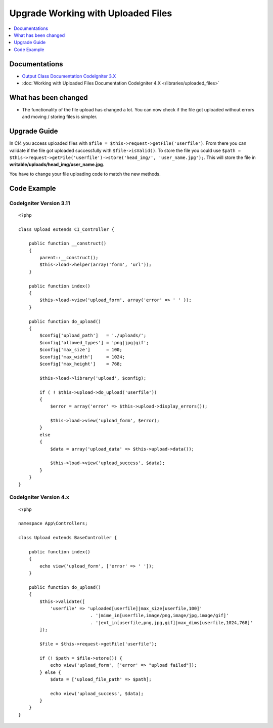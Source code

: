 Upgrade Working with Uploaded Files
###################################

.. contents::
    :local:
    :depth: 1


Documentations
==============
- `Output Class Documentation CodeIgniter 3.X <http://codeigniter.com/userguide3/libraries/file_uploading.html>`_
- :doc:`Working with Uploaded Files Documentation CodeIgniter 4.X </libraries/uploaded_files>`

What has been changed
=====================
- The functionality of the file upload has changed a lot. You can now check if the file got uploaded without errors and moving / storing files is simpler.

Upgrade Guide
=============
In CI4 you access uploaded files with ``$file = $this->request->getFile('userfile')``. From there you can validate if the file got uploaded successfully with ``$file->isValid()``.
To store the file you could use ``$path = $this->request->getFile('userfile')->store('head_img/', 'user_name.jpg');``. This will store the file in **writable/uploads/head_img/user_name.jpg**.

You have to change your file uploading code to match the new methods.

Code Example
============

CodeIgniter Version 3.11
------------------------
::

    <?php

    class Upload extends CI_Controller {

        public function __construct()
        {
            parent::__construct();
            $this->load->helper(array('form', 'url'));
        }

        public function index()
        {
            $this->load->view('upload_form', array('error' => ' ' ));
        }

        public function do_upload()
        {
            $config['upload_path']   = './uploads/';
            $config['allowed_types'] = 'png|jpg|gif';
            $config['max_size']      = 100;
            $config['max_width']     = 1024;
            $config['max_height']    = 768;

            $this->load->library('upload', $config);

            if ( ! $this->upload->do_upload('userfile'))
            {
                $error = array('error' => $this->upload->display_errors());

                $this->load->view('upload_form', $error);
            }
            else
            {
                $data = array('upload_data' => $this->upload->data());

                $this->load->view('upload_success', $data);
            }
        }
    }

CodeIgniter Version 4.x
-----------------------
::

    <?php

    namespace App\Controllers;

    class Upload extends BaseController {

        public function index()
        {
            echo view('upload_form', ['error' => ' ']);
        }

        public function do_upload()
        {
            $this->validate([
                'userfile' => 'uploaded[userfile]|max_size[userfile,100]'
                               . '|mime_in[userfile,image/png,image/jpg,image/gif]'
                               . '|ext_in[userfile,png,jpg,gif]|max_dims[userfile,1024,768]'
            ]);

            $file = $this->request->getFile('userfile');

            if (! $path = $file->store()) {
                echo view('upload_form', ['error' => "upload failed"]);
            } else {
                $data = ['upload_file_path' => $path];

                echo view('upload_success', $data);
            }
        }
    }
